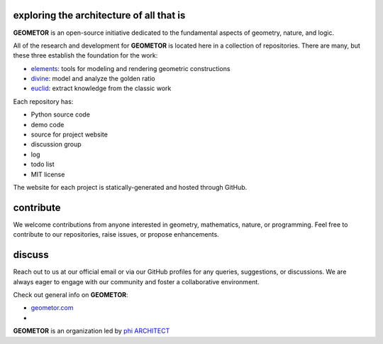 exploring the architecture of all that is
-----------------------------------------

**GEOMETOR** is an open-source initiative dedicated to the
fundamental aspects of geometry, nature, and logic.

All of the research and development for **GEOMETOR** is located here in a collection of repositories.
There are many, but these three establish the foundation for the work:

- elements_: tools for modeling and rendering geometric constructions
- divine_: model and analyze the golden ratio
- euclid_: extract knowledge from the classic work

Each repository has:

- Python source code
- demo code
- source for project website
- discussion group
- log
- todo list
- MIT license

The website for each project is statically-generated and hosted through GitHub.

.. At the heart is the `GEOMETOR explorer`_ - a Python library for building and
.. analyzing geometric constructions with sympbolic algebra.

.. - phyllotaxis
  .. model and investigate geometry of plants

.. - pappus
  .. model and investigate pappus theorem

contribute
----------
We welcome contributions from anyone interested in geometry, mathematics,
nature, or programming. Feel free to contribute to our repositories, raise
issues, or propose enhancements.

discuss
-------
Reach out to us at our official email or via our GitHub profiles for any
queries, suggestions, or discussions. We are always eager to engage with our
community and foster a collaborative environment.

Check out general info on **GEOMETOR**:

- geometor.com_
-

**GEOMETOR** is an organization led by `phi ARCHITECT`_

.. _`phi ARCHITECT`: https://github.com/phiarchitect
.. _elements: https://github.com/geometor/elements
.. _divine: https://github.com/geometor/divine
.. _euclid: https://github.com/geometor/euclid
.. _explorer: https://github.com/geometor/explorer

.. _geometor.com: https://geometor.com

